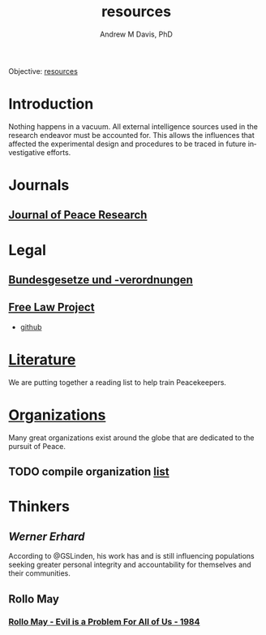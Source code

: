 #+OPTIONS: ':nil *:t -:t ::t <:t H:3 \n:nil ^:t arch:headline
#+OPTIONS: author:t broken-links:nil c:nil creator:nil
#+OPTIONS: d:(not "LOGBOOK") date:t e:t email:nil f:t inline:t num:nil
#+OPTIONS: p:nil pri:nil prop:nil stat:t tags:t tasks:t tex:t
#+OPTIONS: timestamp:t title:t toc:t todo:t |:t
#+TITLE: resources
#+AUTHOR: Andrew M Davis, PhD
#+EMAIL: @reconmaster:matrix.org
#+LANGUAGE: en
#+SELECT_TAGS: export
#+EXCLUDE_TAGS: noexport
#+CREATOR: Emacs 26.1 (Org mode 9.1.13)
#+FILETAGS: 気, ki, res
Objective: [[https://en.wikipedia.org/wiki/Resource][resources]]
* Introduction
Nothing happens in a vacuum. All external intelligence sources used in
the research endeavor must be accounted for. This allows the
influences that affected the experimental design and procedures to be
traced in future investigative efforts.
* Journals
** [[https://journals.sagepub.com/home/jpr][Journal of Peace Research]]
* Legal
** [[https://github.com/bundestag/gesetze][Bundesgesetze und -verordnungen]]
** [[https://free.law/][Free Law Project]]
- [[https://github.com/freelawproject/free.law][github]]
* [[file:literature.org][Literature]]
We are putting together a reading list to help train Peacekeepers.
* [[file:organizations.org][Organizations]]
Many great organizations exist around the globe that are dedicated to
the pursuit of Peace.
** TODO compile organization [[file:organizations.org][list]]
* Thinkers
** [[www.wernererhard.net][Werner Erhard]]
According to @GSLinden, his work has and is still influencing
populations seeking greater personal integrity and accountability for
themselves and their communities.
** Rollo May
*** [[https://www.youtube.com/watch?v=ShYbIQHP9r0][Rollo May - Evil is a Problem For All of Us - 1984]]
